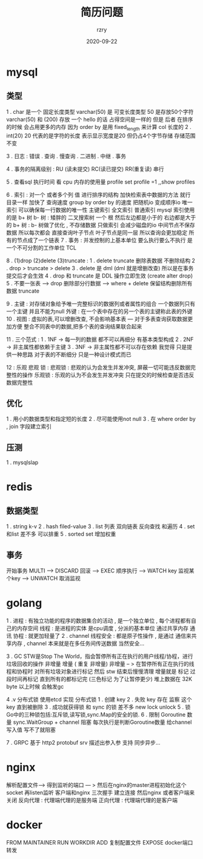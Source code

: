 #+TITLE:     简历问题
#+AUTHOR:    rzry
#+EMAIL:     rzry36008@ccie.lol
#+DATE:      2020-09-22
#+LANGUAGE:  en

* mysql
** 类型
  1 . char 是一个 固定长度类型  varchar(50) 是 可变长度类型 50 是存放50个字符
      varchar(50) 和 (200) 存放 一个 hello 的话 占得空间是一样的 但是 后者 在排序的时候 会占用更多的内存
      因为 order by 是用 fixed_length 来计算 col 长度的
  2 . int(20) 20 代表的是字符的长度 表示显示宽度是20 但仍占4个字节存储 存储范围不变

  3 . 日志 : 错误 .  查询  .  慢查询  . 二进制  .  中继   . 事务

  4 . 事务的隔离级别  : RU (读未提交)  RC(读已提交) RR(重复读)  串行

  5 . 查看sql 执行时间 看 cpu  内存的使用量    profile  set profile =1 ,,show profiles

  6 . 索引 : 对一个 或者多个列 值 进行排序的结构 加快检索表中数据的方法  就行 目录一样
            加快了 查询速度   group by  order by 的速度 把随机io 变成顺序io
            唯一索引  可以确保每一行数据的唯一性
            主键索引
            全文索引
            普通索引
            mysql  索引使用的是 b+ 树
            b- 树  : 矮胖的 二叉搜索树  一个 根 然后左边都是小于的  右边都是大于的
            b+ 树  : b- 树做了优化 , 不存储数据 只做索引 会减少磁盘的io 中间节点不保存数据 所以每次都会
                    直接查询叶子节点  叶子节点是同一层 所以查询会更加稳定  所有的节点成了一个链表
  7 . 事务 : 并发控制的上基本单位 要么执行要么不执行  是一个不可分割的工作单位  TCL

  8 . (1)drop  (2)delete (3)truncate  :
      1 . delete truncate 删除表数据 不删除结构
      2 . drop > truncate > delete
      3 . delete 是 dml (dml 就是增删改查)  所以是在事务提交后才会生效
      4 . drop 和 truncate 是 DDL 操作立即生效 (create alter drop)
      5 . 不要一张表 ---> drop  删除部分行数据 ---> where + delete  保留结构删除所有数据 truncate

  9 .  主键 : 对存储对象给予唯一完整标识的数据列或者属性的组合 一个数据列只有一个主键 并且不能为null
       外键 : 在一个表中存在的另一个表的主键称此表的外键
  10 . 视图 : 虚拟的表,可以增删改查, 不会影响基本表  --- 对于多表查询获取数据更加方便
  整合不同表中的数据,把多个表的查询结果联合起来

  11 . 三个范式 :
      1 . 1NF ->  每一列的数据 都不可以再细分  有基本类型构成
      2 . 2NF ->  非主属性都依赖于主键
      3 . 3NF ->  非主属性都不可以存在依赖
      我觉得 只是提供一种思路 对于表的不断细分  只是一种设计模式而已

  12 : 乐观 悲观 锁 :
      悲观锁 : 悲观的认为会发生并发冲突, 屏蔽一切可能违反数据完整性的操作
      乐观锁 : 乐观的认为不会发生并发冲突 只在提交的时候检查是否违反数据完整性

** 优化
   1 . 用小的数据类型和指定短的长度
   2 . 尽可能使用not null
   3 . 在 where  order by , join 字段建立索引
** 压测
   1 . mysqlslap
* redis
** 数据类型
   1 . string     k-v
   2 . hash       filed-value
   3 . list       列表 双向链表 反向查找 和遍历
   4 . set        和list 差不多 可以排重
   5 . sorted set 增加权重
** 事务
   开始事务  MULTI ----> DISCARD 回滚 ----> EXEC 顺序执行 ---> WATCH key 监视某个key ----> UNWATCH 取消监视

* golang
  1 . 进程 : 有独立功能的程序的数据集合的活动 , 是一个独立单位 , 每个进程都有自己的内存空间
      线程 : 是进程的实体 是cpu调度 , 分派的基本单位  通过共享内存 通讯
      协程 : 就更加轻量了
  2 . channel 线程安全 : 都是原子性操作 , 是通过 通信来共享内存 , channel 本来就是在多任务间传送数据 当然安全...

  3 . GC
      STW是Stop The World，指会暂停所有正在执行的用户线程/协程，进行垃圾回收的操作
      非增量  增量 ( 重复 非增量)
      非增量 -- > 在暂停所有正在执行的线程和协程时 对所有垃圾对象进行标记 然后 stw 结束后慢慢清理
      增量就是  标记 过段时间再标记  直到所有的都标记完    (三色标记 为了让暂停更少)
      堆上数据在 32K byte 以上时候 会触发gc

  4 .v 分布式锁
      使用etcd 实现 分布式锁
      1 . 创建 key
      2 . 失败 key 存在 监察 这个 key 直到被删除
      3 . 成功就获得锁
      和 sync 的锁 差不多  new  lock   unlock
  5 . 锁
      Go中的三种锁包括:互斥锁,读写锁,sync.Map的安全的锁.
  6 . 限制 Goroutine 数量
      sync.WaitGroup + channel  阻塞  每次执行是判断Goroutine数量  给channel 写入值  写不了就阻塞

  7 . GRPC
      基于 http2  protobuf  srv 描述出参入参    支持 同步异步...

* nginx
  解析配置文件--> 得到监听的端口 --- > 然后在nginx的master进程初始化这个socket 再listen监听  客户端和nginx 三次握手
  建立连接 然后nginx 或者客户端来关闭
  反向代理 : 代理端代理的是服务端
  正向代理 : 代理端代理的是客户端
* docker
  FROM   MAINTAINER   RUN   WORKDIR  ADD 复制配置文件 EXPOSE docker端口转发
